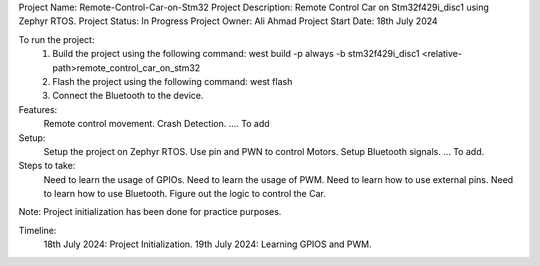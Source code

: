 Project Name: Remote-Control-Car-on-Stm32
Project Description: Remote Control Car on Stm32f429i_disc1 using Zephyr RTOS.
Project Status: In Progress
Project Owner: Ali Ahmad
Project Start Date: 18th July 2024


To run the project:
   1. Build the project using the following command:
      west build -p always -b stm32f429i_disc1 <relative-path>remote_control_car_on_stm32
   2. Flash the project using the following command:
      west flash
   3. Connect the Bluetooth to the device.

Features: 
	Remote control movement.
	Crash Detection. 
	.... To add

Setup:
	Setup the project on Zephyr RTOS.
	Use pin and PWN to control Motors.
	Setup Bluetooth signals.
	... To add.
 
Steps to take:
	Need to learn the usage of GPIOs.
	Need to learn the usage of PWM.
	Need to learn how to use external pins.
	Need to learn how to use Bluetooth.
	Figure out the logic to control the Car.

Note: Project initialization has been done for practice purposes. 

Timeline:
   18th July 2024: Project Initialization.
   19th July 2024: Learning GPIOS and PWM.

   
